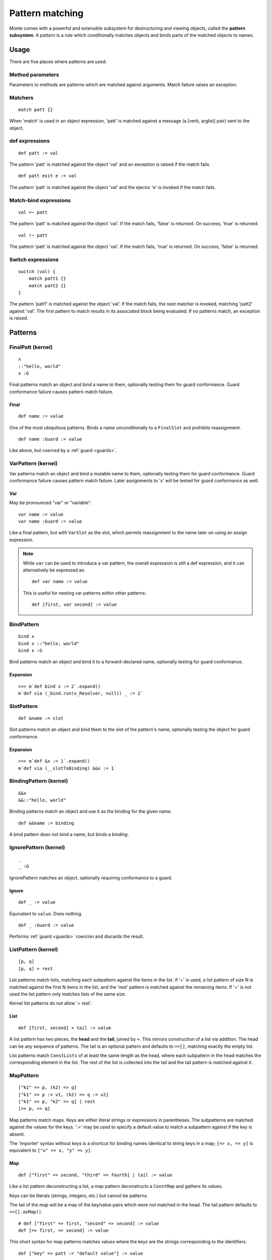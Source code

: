 .. _patterns:

Pattern matching
================

Monte comes with a powerful and extensible subsystem for destructuring and
viewing objects, called the **pattern subsystem**. A *pattern* is a rule which
conditionally matches objects and binds parts of the matched objects to names.

.. todo:: blend wizards text with doc text

.. todo:: change pseudocode into real code (updoc/doctest style)

.. todo:: document expansion of non-kernel patterns

.. todo:: consider the fate of this Pronounciation stuff

   Speak the name of the pattern, followed by "pattern": "This is a
   via pattern with a such-that pattern inside."

Usage
-----

There are five places where patterns are used:

Method parameters
~~~~~~~~~~~~~~~~~

Parameters to methods are patterns which are matched against
arguments. Match failure raises an exception.

.. todo:: fwd ref parameters?

Matchers
~~~~~~~~

::

  match patt {}

When 'match' is used in an object expression, 'patt' is
matched against a message (a [verb, arglist] pair) sent to the object.

.. todo:: fwd ref object expression?

def expressions
~~~~~~~~~~~~~~~

::

  def patt := val

The pattern 'patt' is matched against the object 'val' and an
exception is raised if the match fails.

::

  def patt exit e := val

The pattern 'patt' is matched against the object 'val' and the ejector
'e' is invoked if the match fails.

Match-bind expressions
~~~~~~~~~~~~~~~~~~~~~~

::

  val =~ patt

The pattern 'patt' is matched against the object 'val'. If the match
fails, 'false' is returned. On success, 'true' is returned.

::

  val !~ patt

The pattern 'patt' is matched against the object 'val'. If the match
fails, 'true' is returned. On success, 'false' is returned.

Switch expressions
~~~~~~~~~~~~~~~~~~

::

  switch (val) {
      match patt1 {}
      match patt2 {}
  }

The pattern 'patt1' is matched against the object 'val'. If the match
fails, the next matcher is invoked, matching 'patt2' against
'val'. The first pattern to match results in its associated block
being evaluated. If no patterns match, an exception is raised.

Patterns
--------

.. syntax:: pattern

   Choice(0,
          NonTerminal('namePattern'),
	  Choice(0,
	    NonTerminal('SamePattern'),
	    NonTerminal('NotSamePattern')),
          NonTerminal('QuasiLiteralPattern'),
          NonTerminal('ViaPattern'),
          NonTerminal('IgnorePattern'),
          NonTerminal('ListPattern'),
          NonTerminal('MapPattern'),
          NonTerminal('SuchThatPattern'))

.. syntax:: namePattern

   Choice(0,
           NonTerminal('FinalPatt'),
           NonTerminal('VarPattern'),
           NonTerminal('BindPattern'),
           NonTerminal('SlotPattern'),
           NonTerminal('BindingPattern'))


FinalPatt (kernel)
~~~~~~~~~~~~~~~~~~~~~

::

  x
  ::"hello, world"
  x :G

.. syntax:: FinalPatt

   Sequence(Choice(0, "IDENTIFIER", ".String."),
	    NonTerminal('guardOpt'))

Final patterns match an object and bind a name to them, optionally
testing them for guard conformance. Guard conformance
failure causes pattern match failure.

Final
*****

::

    def name := value

One of the most ubiquitous patterns. Binds a name unconditionally to a
``FinalSlot`` and prohibits reassignment.

::

    def name :Guard := value

Like above, but coerced by a :ref:`guard <guards>`.


VarPattern (kernel)
~~~~~~~~~~~~~~~~~~~

.. syntax:: VarPattern

   Sequence("var", NonTerminal('name'),
            Optional(NonTerminal('guard')))

Var patterns match an object and bind a mutable name to them,
optionally testing them for guard conformance. Guard
conformance failure causes pattern match failure. Later assignments to
'x' will be tested for guard conformance as well.

Var
***

May be pronounced "var" or "variable".

::

    var name := value
    var name :Guard := value

Like a final pattern, but with ``VarSlot`` as the slot, which permits
reassignment to the name later on using an assign expression.

.. note::

    While ``var`` can be used to introduce a var pattern, the overall
    expression is still a def expression, and it can alternatively be
    expressed as::

        def var name := value

    This is useful for nesting var patterns within other patterns::

        def [first, var second] := value

BindPattern
~~~~~~~~~~~

.. syntax:: BindPattern

   Sequence("bind", NonTerminal('name'),
       Optional(NonTerminal('guard')))

::

  bind x
  bind x ::"hello, world"
  bind x :G

Bind patterns match an object and bind it to a forward-declared name,
optionally testing for guard conformance.

Expansion
*********

::

  >>> m`def bind x := 2`.expand()
  m`def via (_bind.run(x_Resolver, null)) _ := 2`


SlotPattern
~~~~~~~~~~~

.. syntax:: SlotPattern

   Sequence("&", NonTerminal('name'),
       Optional(NonTerminal('guard')))

::

    def &name := slot

Slot patterns match an object and bind them to the slot of the
pattern's name, optionally testing the object for guard conformance.

Expansion
*********

::

  >>> m`def &x := 1`.expand()
  m`def via (__slotToBinding) &&x := 1`

BindingPattern (kernel)
~~~~~~~~~~~~~~~~~~~~~~~

.. syntax:: BindingPattern

   Sequence("&&", NonTerminal('name'))

::

  &&x
  &&::"hello, world"

Binding patterns match an object and use it as the binding for the
given name.

::

    def &&name := binding

A bind pattern does not bind a name, but binds a *binding*.



IgnorePattern (kernel)
~~~~~~~~~~~~~~~~~~~~~~

.. syntax:: IgnorePattern

   Sequence("_", Optional(NonTerminal('guard')))

::

  _
  _ :G

IgnorePattern matches an object, optionally requiring conformance to a
guard.

Ignore
******

::

    def _ := value

Equivalent to ``value``. Does nothing.

::

    def _ :Guard := value

Performs :ref:`guard <guards>` coercion and discards the result.


ListPattern (kernel)
~~~~~~~~~~~~~~~~~~~~

.. syntax:: ListPattern

   Sequence("[",
            ZeroOrMore(NonTerminal('pattern'), ','),
            ']',
            Optional(Sequence("+", NonTerminal('pattern'))))

::

  [p, q]
  [p, q] + rest

List patterns match lists, matching each subpattern against the items
in the list.  if '+' is used, a list pattern of size N is matched
against the first N items in the list, and the 'rest' pattern is
matched against the remaining items. If '+' is not used the list
pattern only matches lists of the same size.

Kernel list patterns do not allow '+ rest'.

List
****

::

    def [first, second] + tail := value

A list pattern has two pieces, the **head** and the **tail**, joined by ``+``.
This mirrors construction of a list via addition. The head can be any sequence
of patterns. The tail is an optional pattern and defaults to ``==[]``,
matching exactly the empty list.

List patterns match ``ConstLists`` of at least the same length as the head,
where each subpattern in the head matches the corresponding element in the
list. The rest of the list is collected into the tail and the tail pattern is
matched against it.

MapPattern
~~~~~~~~~~

.. syntax:: MapPattern

   Sequence("[",
            OneOrMore(NonTerminal('mapPatternItem'), ','),
            ']',
            Optional(Sequence("|", NonTerminal('pattern'))))

.. syntax:: mapPatternItem

   Sequence(
        Choice(0,
               Sequence("=>", NonTerminal('namePattern')),
               Sequence(
                 Choice(0,
		   Choice(0, ".String.", ".int.", ".float64.", ".char."),
                   Sequence("(", NonTerminal('expr'), ")")),
                 "=>", NonTerminal('pattern'))),
        Optional(Sequence(":=", NonTerminal('order'))))

.. syntax:: mapItem

   Choice(
        0,
        Sequence("=>", Choice(
            0,
            Sequence("&", NonTerminal('name')),
            Sequence("&&", NonTerminal('name')),
            NonTerminal('name'))),
        Sequence(NonTerminal('expr'), "=>", NonTerminal('expr')))

::

  ["k1" => p, (k2) => q]
  ["k1" => p := v1, (k2) => q := v2]
  ["k1" => p, "k2" => q] | rest
  [=> p, => q]

Map patterns match maps. Keys are either literal strings or
expressions in parentheses. The subpatterns are matched against the
values for the keys. ':=' may be used to specify a default value to
match a subpattern against if the key is absent.

.. index:: importer

The 'importer' syntax without keys is a shortcut for binding names
identical to string keys in a map; ``[=> x, => y]`` is equivalent to
``["x" => x, "y" => y]``.

Map
***

::

    def ["first" => second, "third" => fourth] | tail := value

Like a list pattern deconstructing a list, a map pattern deconstructs a ``ConstMap`` and gathers its values.

Keys can be literals (strings, integers, etc.) but cannot be patterns.

The tail of the map will be a map of the key/value pairs which were not
matched in the head. The tail pattern defaults to ``==[].asMap()``.

::

    # def ["first" => first, "second" => second] := value
    def [=> first, => second] := value

This short syntax for map patterns matches values where the keys are the
strings corresponding to the identifiers.

::

    def ["key" => patt := "default value"] := value

Any pair in a map pattern can have a default value using the above syntax.  In
this example, the ``patt`` subpattern will be asked to match against either
the value corresponding to ``"key"``, or ``"default value"``.

SamePattern
~~~~~~~~~~~

.. syntax:: SamePattern

   Sequence("==", NonTerminal('prim'))

::

  ==val

Same patterns match objects that compare same to their value.

Exactly
*******

::

    def ==specimen := value

Exactly patterns contain a single expression and match if (and only if)
``value == specimen`` according to typical Monte semantics.

While this particular formulation of an exactly pattern might not be very
useful, it can be handy as a pattern in switch expressions.

NotSamePattern
~~~~~~~~~~~~~~

.. syntax:: NotSamePattern

   Sequence("!=", NonTerminal('prim'))

::

  !=val

Not-same patterns match objects that do not compare same to their value.

Not
***

::

    def !=specimen := value

Exactly patterns contain a single expression and match if (and only if)
``value != specimen`` according to typical Monte semantics.

QuasiliteralPattern
~~~~~~~~~~~~~~~~~~~

.. syntax:: QuasiliteralPattern

   Sequence(
    Optional(Terminal("IDENTIFIER")),
    '`',
    ZeroOrMore(
        Choice(0, Comment('...text...'),
               Choice(
                   0,
                   Terminal('@IDENT'),
                   Sequence('@{', NonTerminal('pattern'), '}')))),
    '`')

::

  foo`some text @p more text @{q :G} ...`

Quasiliteral patterns invoke a quasiparser with text containing
pattern holes. The resulting matcher object is invoked with the object
to be matched, and the patterns in the holes are matched against the
specimens it extracts.

Quasiliteral
************

::

    def `$value holes and @pattern holes` := specimen

Any quasiliteral can be used as a pattern.


ViaPattern (kernel)
~~~~~~~~~~~~~~~~~~~

.. syntax:: ViaPattern

   Sequence("via", "(", NonTerminal('expr'), ')',
            NonTerminal('pattern'))

::

  via (a) p

Via
***

::

    def via (view) patt := value

Via patterns contain a **view** (sometimes called a **transformation**) and a
subpattern. The view is an expression which takes a specimen and ejector and
returns a transformed specimen on success or ejects on failure. This is
similar to a guard but permits much richer transformations in addition to
simple tests.

A via pattern matches if its view successfully transforms the specimen and the
subpattern matches the transformed specimen.


SuchThatPattern
~~~~~~~~~~~~~~~

.. syntax:: SuchThatPattern

   Sequence(NonTerminal('pattern'), "?", "(", NonTerminal('expr'), ")")

::

  p ? a

Such-That
*********

::

    def patt ? (condition) := value

The such-that pattern contains a subpattern and a **condition**, not unlike
the condition expression in an ``if`` expression. The such-that pattern first
speculatively performs the pattern match in its subpattern, and then succeeds
or fails based on whether the condition evaluates to ``true`` or ``false``.

CallPattern
~~~~~~~~~~~

a(p, q)

.. todo:: check whether this is implemented.
